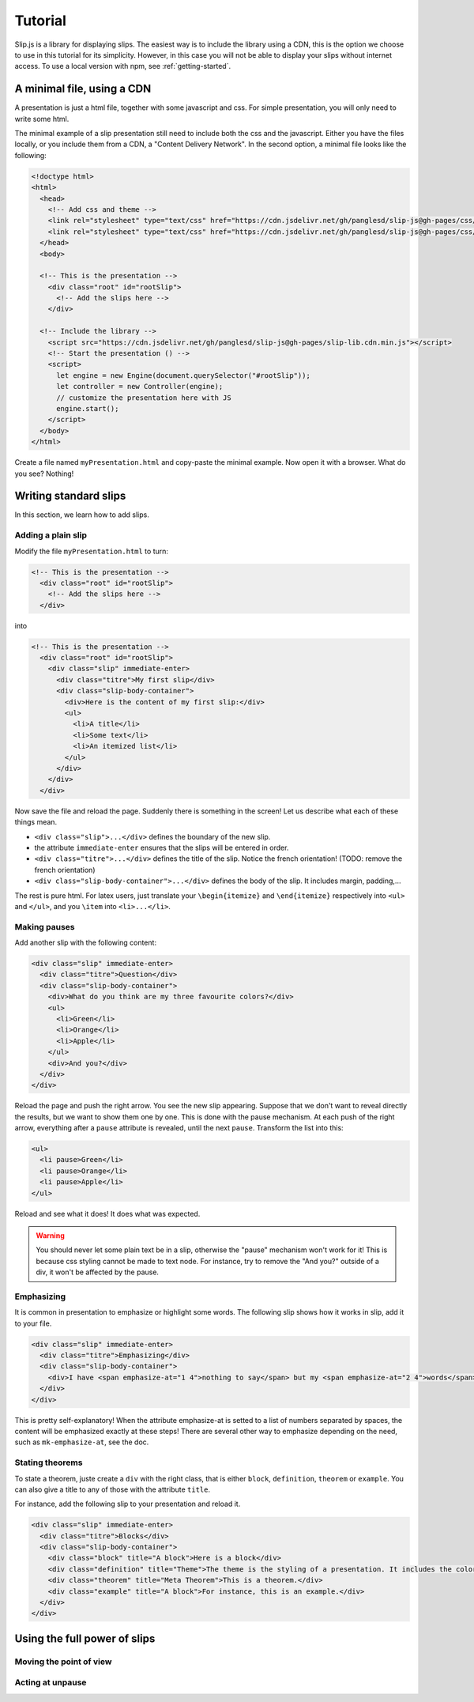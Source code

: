 .. _tutorial:

Tutorial
========

Slip.js is a library for displaying slips. The easiest way is to include the library using a CDN, this is the option we choose to use in this tutorial for its simplicity. However, in this case you will not be able to display your slips without internet access. To use a local version with npm, see :ref:`getting-started`.

..
   You can also install slip-js it using npm.

A minimal file, using a CDN
---------------------------

A presentation is just a html file, together with some javascript and css. For simple presentation, you will only need to write some html.

The minimal example of a slip presentation still need to include both the css and the javascript. Either you have the files locally, or you include them from a CDN, a "Content Delivery Network". In the second option, a minimal file looks like the following:

.. code-block:: html

   <!doctype html>
   <html>
     <head>
       <!-- Add css and theme -->
       <link rel="stylesheet" type="text/css" href="https://cdn.jsdelivr.net/gh/panglesd/slip-js@gh-pages/css/slip.css">
       <link rel="stylesheet" type="text/css" href="https://cdn.jsdelivr.net/gh/panglesd/slip-js@gh-pages/css/theorem.css">
     </head>
     <body>

     <!-- This is the presentation -->
       <div class="root" id="rootSlip">
         <!-- Add the slips here -->
       </div>

     <!-- Include the library -->
       <script src="https://cdn.jsdelivr.net/gh/panglesd/slip-js@gh-pages/slip-lib.cdn.min.js"></script>
       <!-- Start the presentation () -->
       <script>
       	 let engine = new Engine(document.querySelector("#rootSlip"));
	 let controller = new Controller(engine);
	 // customize the presentation here with JS 
	 engine.start();
       </script>
     </body>
   </html>

..
   or in pug:

   .. code-block:: pug

   html
     head
       script(src="https://panglesd.github.io/slip-js/src/slip-lib.js")
     body
       #rootSlip.root


Create a file named ``myPresentation.html`` and copy-paste the minimal example. Now open it with a browser. What do you see? Nothing!

Writing standard slips
-----------------------
In this section, we learn how to add slips.

Adding a plain slip
^^^^^^^^^^^^^^^^^^^
Modify the file ``myPresentation.html`` to turn:

.. code-block:: html

     <!-- This is the presentation -->
       <div class="root" id="rootSlip">
         <!-- Add the slips here -->
       </div>

into

.. code-block:: html

     <!-- This is the presentation -->
       <div class="root" id="rootSlip">
         <div class="slip" immediate-enter>
           <div class="titre">My first slip</div>
           <div class="slip-body-container">
	     <div>Here is the content of my first slip:</div>
	     <ul>
	       <li>A title</li>
	       <li>Some text</li>
	       <li>An itemized list</li>
	     </ul>
	   </div>
	 </div>
       </div>

Now save the file and reload the page. Suddenly there is something in the screen! Let us describe what each of these things mean.

* ``<div class="slip">...</div>`` defines the boundary of the new slip.
* the attribute ``immediate-enter`` ensures that the slips will be entered in order.
* ``<div class="titre">...</div>`` defines the title of the slip. Notice the french orientation! (TODO: remove the french orientation)
* ``<div class="slip-body-container">...</div>`` defines the body of the slip. It includes margin, padding,...

The rest is pure html. For latex users, just translate your ``\begin{itemize}`` and ``\end{itemize}`` respectively into ``<ul>`` and ``</ul>``, and you ``\item`` into ``<li>...</li>``.

Making pauses
^^^^^^^^^^^^^

Add another slip with the following content:

.. code-block:: html

         <div class="slip" immediate-enter>
           <div class="titre">Question</div>
           <div class="slip-body-container">
	     <div>What do you think are my three favourite colors?</div>
	     <ul>
	       <li>Green</li>
	       <li>Orange</li>
	       <li>Apple</li>
	     </ul>
	     <div>And you?</div>
	   </div>
	 </div>

Reload the page and push the right arrow. You see the new slip appearing. Suppose that we don't want to reveal directly the results, but we want to show them one by one. This is done with the pause mechanism. At each push of the right arrow, everything after a ``pause`` attribute is revealed, until the next ``pause``. Transform the list into this:

.. code-block:: html
		
	     <ul>
	       <li pause>Green</li>
	       <li pause>Orange</li>
	       <li pause>Apple</li>
	     </ul>

Reload and see what it does! It does what was expected.

.. warning:: You should never let some plain text be in a slip, otherwise the "pause" mechanism won't work for it! This is because css styling cannot be made to text node. For instance, try to remove the "And you?" outside of a div, it won't be affected by the pause.

Emphasizing
^^^^^^^^^^^^^

It is common in presentation to emphasize or highlight some words. The following slip shows how it works in slip, add it to your file.

.. code-block:: html

         <div class="slip" immediate-enter>
           <div class="titre">Emphasizing</div>
           <div class="slip-body-container">
	     <div>I have <span emphasize-at="1 4">nothing to say</span> but my <span emphasize-at="2 4">words</span> are <span emphasize-at="3 4">important</span>!</div>
	   </div>
	 </div>

This is pretty self-explanatory! When the attribute emphasize-at is setted to a list of numbers separated by spaces, the content will be emphasized exactly at these steps! There are several other way to emphasize depending on the need, such as ``mk-emphasize-at``, see the doc.

Stating theorems
^^^^^^^^^^^^^^^^^
To state a theorem, juste create a ``div`` with the right class, that is either ``block``, ``definition``, ``theorem`` or ``example``. You can also give a title to any of those with the attribute ``title``.

For instance, add the following slip to your presentation and reload it.

.. code-block:: html
		
      <div class="slip" immediate-enter>
        <div class="titre">Blocks</div>
        <div class="slip-body-container">
	  <div class="block" title="A block">Here is a block</div>
	  <div class="definition" title="Theme">The theme is the styling of a presentation. It includes the colors  given to the different blocks.</div>
	  <div class="theorem" title="Meta Theorem">This is a theorem.</div>
	  <div class="example" title="A block">For instance, this is an example.</div>
	</div>
      </div>

      
Using the full power of slips
-----------------------------


Moving the point of view
^^^^^^^^^^^^^^^^^^^^^^^^

Acting at unpause
^^^^^^^^^^^^^^^^^^^^^^^^
